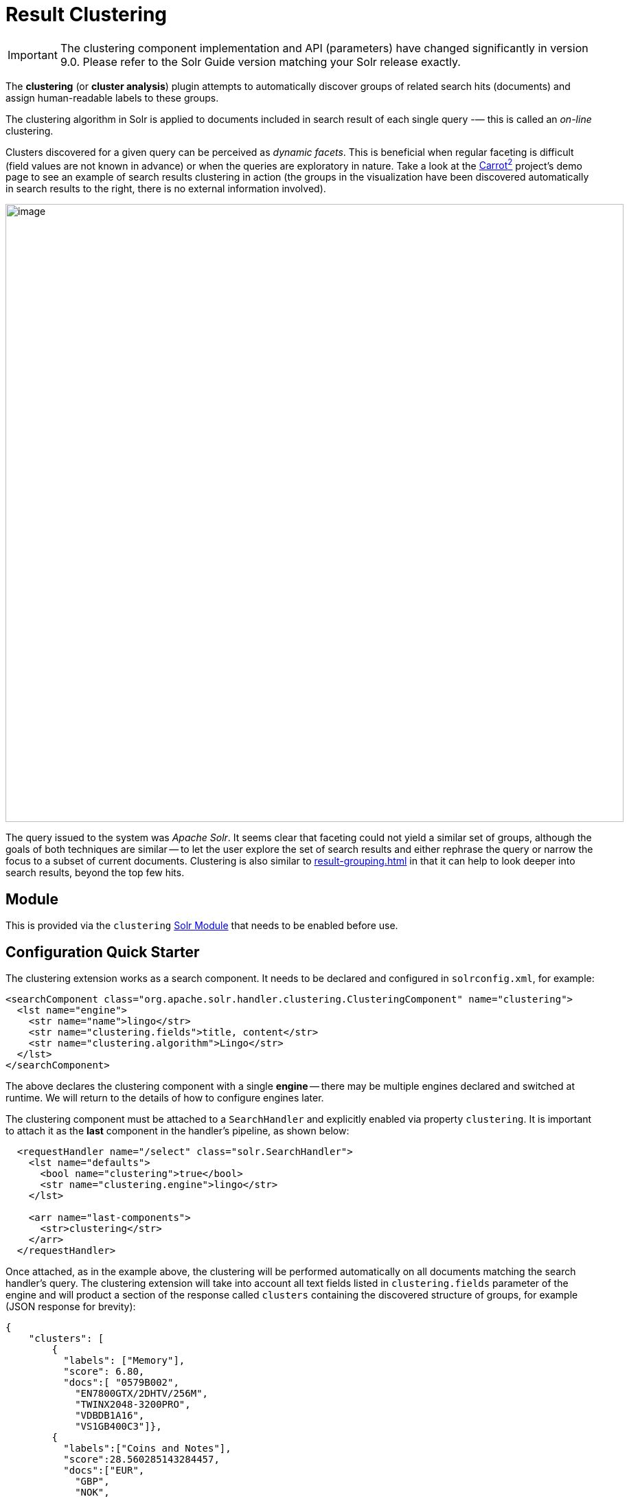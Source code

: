 = Result Clustering
// Licensed to the Apache Software Foundation (ASF) under one
// or more contributor license agreements.  See the NOTICE file
// distributed with this work for additional information
// regarding copyright ownership.  The ASF licenses this file
// to you under the Apache License, Version 2.0 (the
// "License"); you may not use this file except in compliance
// with the License.  You may obtain a copy of the License at
//
//   http://www.apache.org/licenses/LICENSE-2.0
//
// Unless required by applicable law or agreed to in writing,
// software distributed under the License is distributed on an
// "AS IS" BASIS, WITHOUT WARRANTIES OR CONDITIONS OF ANY
// KIND, either express or implied.  See the License for the
// specific language governing permissions and limitations
// under the License.

[IMPORTANT]
====
The clustering component implementation and API (parameters) have changed significantly in version 9.0.
Please refer to the Solr Guide version matching your Solr release exactly.
====

The *clustering* (or *cluster analysis*) plugin attempts to automatically discover groups of related search hits (documents) and assign human-readable labels to these groups.

The clustering algorithm in Solr is applied to documents included in search result of each single query -— this is called an _on-line_ clustering.

Clusters discovered for a given query can be perceived as _dynamic facets_.
This is beneficial when regular faceting is difficult (field values are not known in advance) or when the queries are exploratory in nature.
Take a look at the https://search.carrot2.org/#/search/web/apache%20solr/treemap[Carrot^2^] project's demo page to see an example of search results clustering in action (the groups in the visualization have been discovered automatically in search results to the right, there is no external information involved).

image::result-clustering/carrot2.png[image,width=900]

The query issued to the system was _Apache Solr_.
It seems clear that faceting could not yield a similar set of groups, although the goals of both techniques are similar -- to let the user explore the set of search results and either rephrase the query or narrow the focus to a subset of current documents.
Clustering is also similar to xref:result-grouping.adoc[] in that it can help to look deeper into search results, beyond the top few hits.

== Module

This is provided via the `clustering` xref:configuration-guide:solr-modules.adoc[Solr Module] that needs to be enabled before use.

== Configuration Quick Starter

The clustering extension works as a search component.
It needs to be declared and configured in `solrconfig.xml`, for example:

[source,xml]
----
<searchComponent class="org.apache.solr.handler.clustering.ClusteringComponent" name="clustering">
  <lst name="engine">
    <str name="name">lingo</str>
    <str name="clustering.fields">title, content</str>
    <str name="clustering.algorithm">Lingo</str>
  </lst>
</searchComponent>
----

The above declares the clustering component with a single *engine* -- there may be multiple engines declared and switched at runtime.
We will return to the details of how to configure engines later.

The clustering component must be attached to a `SearchHandler` and explicitly enabled via property `clustering`.
It is important to attach it as the *last* component in the handler's pipeline, as shown below:

[source,xml]
----
  <requestHandler name="/select" class="solr.SearchHandler">
    <lst name="defaults">
      <bool name="clustering">true</bool>
      <str name="clustering.engine">lingo</str>
    </lst>

    <arr name="last-components">
      <str>clustering</str>
    </arr>
  </requestHandler>
----

Once attached, as in the example above, the clustering will be performed automatically
on all documents matching the search handler's query.
The clustering extension will take into
account all text fields listed in `clustering.fields` parameter of the engine and will
product a section of the response called `clusters` containing the discovered structure of
groups, for example (JSON response for brevity):

[source,json]
----
{
    "clusters": [
        {
          "labels": ["Memory"],
          "score": 6.80,
          "docs":[ "0579B002",
            "EN7800GTX/2DHTV/256M",
            "TWINX2048-3200PRO",
            "VDBDB1A16",
            "VS1GB400C3"]},
        {
          "labels":["Coins and Notes"],
          "score":28.560285143284457,
          "docs":["EUR",
            "GBP",
            "NOK",
            "USD"]},
        {
          "labels":["TFT LCD"],
          "score":15.355729924203429,
          "docs":["3007WFP",
            "9885A004",
            "MA147LL/A",
            "VA902B"]}
    ]
}
----

The `labels` element of each cluster is a dynamically discovered phrase that describes and applies to all document identifiers under `docs` element.

== Solr Distribution Example

The "techproducts" example included with Solr is pre-configured with all the necessary components for result clustering -- but they are disabled by default.

To enable the clustering component extension and the dedicated search handler configured to use it, specify a JVM System Property when running the example:

[source,bash]
----
bin/solr start -e techproducts -Dsolr.clustering.enabled=true
----

You can now try out the clustering handler by opening the following URL in a browser:

`\http://localhost:8983/solr/techproducts/clustering?q=\*:*&rows=100&wt=xml`

The output XML should include search hits and an array of automatically discovered clusters at the end, resembling the output shown here:

[source,xml]
----
<response>
  <lst name="responseHeader">
    <int name="status">0</int>
    <int name="QTime">299</int>
  </lst>
  <result name="response" numFound="32" start="0" maxScore="1.0">
    <doc>
      <str name="id">GB18030TEST</str>
      <str name="name">Test with some GB18030 encoded characters</str>
      <arr name="features">
        <str>No accents here</str>
        <str>这是一个功能</str>
        <str>This is a feature (translated)</str>
        <str>这份文件是很有光泽</str>
        <str>This document is very shiny (translated)</str>
      </arr>
      <float name="price">0.0</float>
      <str name="price_c">0,USD</str>
      <bool name="inStock">true</bool>
      <long name="_version_">1448955395025403904</long>
      <float name="score">1.0</float>
    </doc>

    <!-- more search hits, omitted -->
  </result>

  <arr name="clusters">
    <lst>
      <arr name="labels">
        <str>DDR</str>
      </arr>
      <double name="score">3.9599865057283354</double>
      <arr name="docs">
        <str>TWINX2048-3200PRO</str>
        <str>VS1GB400C3</str>
        <str>VDBDB1A16</str>
      </arr>
    </lst>
    <lst>
      <arr name="labels">
        <str>iPod</str>
      </arr>
      <double name="score">11.959228467119022</double>
      <arr name="docs">
        <str>F8V7067-APL-KIT</str>
        <str>IW-02</str>
        <str>MA147LL/A</str>
      </arr>
    </lst>

    <!-- More clusters here, omitted. -->

    <lst>
      <arr name="labels">
        <str>Other Topics</str>
      </arr>
      <double name="score">0.0</double>
      <bool name="other-topics">true</bool>
      <arr name="docs">
        <str>adata</str>
        <str>apple</str>
        <str>asus</str>
        <str>ati</str>
        <!-- other unassigned document IDs here -->
      </arr>
    </lst>
  </arr>
</response>
----

A few clusters discovered for this query (`\*:*`), separate all search hits into various categories: DDR, iPod, Hard Drive, etc.
Each cluster has a label and score that indicates the "goodness" of the cluster.
The score is algorithm-specific and is meaningful only in relation to the scores of other clusters in the same set.
In other words, if cluster _A_ has a higher score than cluster _B_, cluster _A_ should be of better quality (have a better label and/or more coherent document set).
Each cluster has an array of identifiers of documents belonging to it.
These identifiers correspond to the `uniqueKey` field declared in the schema.

Sometimes cluster labels may not make much sense (this depends on many factors -- text in clustered fields, number of documents, algorithm paramerters).
Also, some documents may be left out and not be clustered at all; these will be assigned to the synthetic _Other Topics_ group, marked with the `other-topics` property set to `true` (see the XML dump above for an example).
The score of the other topics group is zero.

== Configuration

=== Component Configuration

The following properties control `ClusteringComponent` state.

`clustering`::
+
[%autowidth,frame=none]
|===
|Optional |Default: `false`
|===
+
The component is by default disabled, even if properly declared and attached to a search handler.
The `clustering` property must be set to `true` to enable it.
This can be done by setting up default parameters in the search handler as described in the next section.

`clustering.engine`::
+
[%autowidth,frame=none]
|===
|Optional |Default: _see description_
|===
+
Declares which engine to use.
If not present, the first declared active engine is used.

=== Clustering Engines

The declaration of clustering component in `solrconfig.xml` must include one or more predefined configurations called _engines_.
For example, consider the configuration below:

[source,xml]
----
<searchComponent class="org.apache.solr.handler.clustering.ClusteringComponent" name="clustering">
  <lst name="engine">
      <str name="name">lingo</str>
      <str name="clustering.algorithm">Lingo</str>
      <str name="clustering.fields">title, content</str>
  </lst>

  <lst name="engine">
      <str name="name">stc</str>
      <str name="clustering.algorithm">STC</str>
      <str name="clustering.fields">title</str>
  </lst>
</searchComponent>
----

This declares two separate engines (`lingo` and `stc`): these configurations have a different clustering algorithm, and a different set of clustered document fields.
The active engine can be selected by passing `clustering.engine=_name_` parameter at runtime (via URL) or as the default within the search handler's configuration, as shown below:

[source,xml]
----
<requestHandler name="/clustering" class="solr.SearchHandler">
  <lst name="defaults">
    <!-- Clustering component enabled. -->
    <bool name="clustering">true</bool>
    <str name="clustering.engine">stc</str>

    <!-- Cluster the top 100 search results - bump up the 'rows' parameter. -->
    <str name="rows">100</str>
  </lst>

  <!-- Append clustering at the end of the list of search components. -->
  <arr name="last-components">
    <str>clustering</str>
  </arr>
</requestHandler>
----

=== Clustering Engine Configuration Parameters

Each declared engine can be configured using a number of parameters described below.

`clustering.fields`::
+
[%autowidth,frame=none]
|===
s|Required |Default: none
|===
+
A comma (or space) separated list of text fields which should contain the text content for clustering.
At least one field must be provided.
The fields are separate from search handler's `fl` parameter so that clustered fields don't have to be included in the response.

`clustering.algorithm`::
+
[%autowidth,frame=none]
|===
s|Required |Default: none
|===
+
The clustering algorithm is the actual logic (implementation) that discovers relationships among the documents and forms human-readable cluster labels.
This parameter sets the name of the clustering algorithm this engine is going to use.
Algorithms are supplied to Solr via Carrot^2^-defined service extension.
By default, the following open-source algorithms should be available: `Lingo`, `STC`, `Bisecting K-Means`.
A commercial clustering algorithm `Lingo3G` plugs into the same extension point and can be used, if it is available on classpath.

.How to choose the Clustering Algorithm?
****
The question of which algorithm to choose depends on the amount of traffic, the expected result, and the input data (each algorithm will cluster the input slightly differently).
There is no one answer which algorithm is "the best": Lingo3G provides hierarchical clusters, Lingo and STC provide flat clusters.
STC is faster than Lingo, but arguably produces less intuitive clusters, Lingo3G is the fastest algorithm but is not free or open source...
Experiment and pick one that suits your needs.

For a comparison of characteristics of these algorithms see the following links:

* https://carrot2.github.io/release/4.0.4/doc/algorithms/
* https://carrotsearch.com/lingo3g-comparison.html

The clustering component lists all available algorithms, languages and algorithm-language compatibility at startup.
You can peek at startup logs to see what's available in your Solr installation.
****

`clustering.maxLabels`::
+
[%autowidth,frame=none]
|===
|Optional |Default: none
|===
+
Maximum number of returned cluster labels (if the algorithm returns more labels, the list will be truncated).
By default all labels are returned.

`clustering.includeSubclusters`::
+
[%autowidth,frame=none]
|===
|Optional |Default: none
|===
+
If `true`, sub-clusters are included in the response for algorithms that support hierarchical clustering.
`false` causes only top-level clusters to be returned.

`clustering.includeOtherTopics`::
+
[%autowidth,frame=none]
|===
|Optional |Default: `true`
|===
+
If `true`, a synthetic cluster called _Other Topics_, consisting of all documents not assigned to any other cluster is formed and returned.
If there is no need for this synthetic cluster, it can be set to `false`.

`clustering.resources`::
+
[%autowidth,frame=none]
|===
|Optional |Default: none
|===
+
Location of algorithm-specific resources and configuration files (stop words, other lexical resources, default settings).
This property is `null` by default and all resources are read from their respective algorithm default resource pool (JARs).
If this property is not empty, it resolves relative to Solr core's configuration directory.
This parameter can be applied during Solr startup _only_, it can't be overridden per-request.

There are more properties applying to engine configuration.
We describe these in functional sections that follow.

=== Full Field and Query-Context (Snippet) Clustering

The clustering algorithm can consume full content of fields or just the left and right context around query-matching regions (so-called _snippets_).
Contrary to the intuition, using query contexts can increase the quality of clustering even if it feeds less data to the algorithm.
This is typically caused by the fact that snippets are more focused around the phrases and terms surrounding the query and the algorithm has a better signal-to-noise ratio of data to work with.

We recommend using query contexts when fields contain a lot of content (this would affect clustering performance).

The following three properties control whether the context or full content are processed and how snippets are formed for clustering.

`clustering.preferQueryContext`::
+
[%autowidth,frame=none]
|===
|Optional |Default: none
|===
+
If `true`, the engine will try to extract context around the query matching regions and use these contexts as input for the clustering algorithm.

`clustering.contextSize`::
+
[%autowidth,frame=none]
|===
|Optional |Default: none
|===
+
The maximum size, in characters, of each snippet created by the context retrieval algorithm (internal highlighter).

`clustering.contextCount`::
+
[%autowidth,frame=none]
|===
|Optional |Default: none
|===
+
The maximum number of different, non-contiguous snippets from a single field.

=== Default Clustering Language

The default implementations of clustering algorithms in Carrot^2^ (shipped with Solr) have built-in support (stemming, stop words) for preprocessing a number of languages.
It is important to provide the clustering algorithm with a hint of what language should be used for clustering.
This can be done in two ways -- by passing the name of the default language or by providing the language as a field with each document.
The following two engine configuration parameters control this:

`clustering.language`::
+
[%autowidth,frame=none]
|===
|Optional |Default: `English`
|===
+
Name of the default language to use for clustering.
The provided language must be available and the clustering algorithm must support it.

`clustering.languageField`::
+
[%autowidth,frame=none]
|===
|Optional |Default: none
|===
+
Name of the document field that stores the document's language.
If the field does not exist for a document or the value is blank, the default language is used.

The list of supported languages can change dynamically (languages are loaded via external service provider extension) and may depend on the selected algorithm (algorithms can support a subset of languages for which resources are available).
The clustering component will log all supported algorithm-language pairs at Solr startup, so you can inspect what's supported on your particular Solr instance.
For example:

[source,text]
----
2020-10-29 [...] Clustering algorithm Lingo3G loaded with support for the following languages: Dutch, English
2020-10-29 [...] Clustering algorithm Lingo loaded with support for the following languages: Danish, Dutch, English, Finnish, French, German, Hungarian, Italian, Norwegian, Portuguese, Romanian, Russian, Spanish, Swedish, Turkish
2020-10-29 [...] Clustering algorithm Bisecting K-Means loaded with support for the following languages: Danish, Dutch, English, Finnish, French, German, Hungarian, Italian, Norwegian, Portuguese, Romanian, Russian, Spanish, Swedish, Turkish
----

=== Handling Multilingual Content

It is often the case that the index (and query result) contains documents in _multiple_ languages.
Clustering such search results is problematic.
Ideally, the engine should translate (or understand) the content of documents and then group relevant information together, regardless of the language it is written in.

In reality, clustering algorithms are typically much simpler -- they infer similarity between documents from statistical properties of terms and phrases that occur in those documents.
So texts written in different languages will not cluster too well.

To deal witht his situation the default clustering component implementation in Solr will try to first group all documents by their language and then apply clustering to each sub-group in that language.
It is recommended to store the language of each document as its separate field and point at it using the `clustering.languageField` configuration property described above.

== Tweaking Algorithm Settings

The clustering algorithms that come with Solr use their default parameter values and language resources.
We highly recommend tuning both for production uses.
Improving the default language resources to include words and phrases common to a particular document domain will improve clustering quality significantly.

Carrot^2^ algorithms have an extensive set of parameters and language resource tuning options.
Please refer to https://carrot2.github.io/release/latest/[up-to-date project documentation].
In particular, the language resources section and each algorithm's attributes section.


=== Changing Clustering Algorithm Parameters

Clustering algorithm settings can be changed via Solr parameters either
permanently (in the Engine's declaration) or per-request (via Solr URL parameters).

For example, let's assume the following engine configuration:

[source,xml]
----
<lst name="engine">
  <str name="name">lingo</str>
  <str name="clustering.algorithm">Lingo</str>
  <str name="clustering.fields">name, features</str>
  <str name="clustering.language">English</str>
</lst>
----

First, locate the configuration parameters for the Lingo algorithm
at https://carrot2.github.io/release/latest/[Carrot^2^ documentation site]:

image::result-clustering/carrot2-docs-attrs1.png[image,scaledwidth=75%]

Then locate the particular setting you'd like to change and note the
REST API path to that setting (in this case the parameter is
`minClusterSize` and its path is `preprocessing.documentAssigner.minClusterSize`):

image::result-clustering/carrot2-docs-attrs2.png[image,scaledwidth=75%]

Now add the full path-value pair to the engine's configuration:

[source,xml]
----
<lst name="engine">
  <str name="name">lingo</str>
  <str name="clustering.algorithm">Lingo</str>
  <str name="clustering.fields">name, features</str>
  <str name="clustering.language">English</str>

  <int name="preprocessing.documentAssigner.minClusterSize">3</int>
</lst>
----

The following rules apply.

* The type of the parameter must be consistent with the type listed in Carrot^2^ specification.

* If the parameter is added to the engine's configuration in `solrconfig.xml`, the core must be reloaded for the changes to be picked up.
Alternatively, pass the parameter via the request URL to change things dynamically on a per-request basis.
For example, if you have the "techproducts" example running, this will cut the clusters to only those containing at least three documents:
 `http://localhost:8983/solr/techproducts/clustering?q=\*:*&rows=100&wt=json&preprocessing.documentAssigner.minClusterSize=3`

* For complex types, the parameter key with the name of the instantiated type must precede any of its own parameters.

=== Custom Language Resources

Clustering algorithms rely on language and domain-specific language resources to
improve the quality of clusters (by discarding domain-specific noise and boilerplate language).

By default, language resources are read from the engine-declared algorithm default JAR.
You can pass a custom location for these resources by specifying the `clustering.resources` parameter.
The value of this parameter resolves to a location relative to Solr core's configuration directory.
For example, the following definition:

[source,xml]
----
<lst name="engine">
  <str name="name">lingo</str>
  <str name="clustering.algorithm">Lingo</str>
  <str name="clustering.fields">name, features</str>
  <str name="clustering.language">English</str>

  <str name="clustering.resources">lingo-resources</str>
</lst>
----

would result in the following log entry and expected resource location:

[source,text]
----
Clustering algorithm resources first looked up relative to: [.../example/techproducts/solr/techproducts/conf/lingo-resources]
----

The best way to start tuning algorithm resources is to copy all the defaults from its
corresponding Carrot^2^ JAR file (or Carrot^2^ distribution).

== Performance Considerations

Clustering of search results comes with some performance considerations:

* The cost of fetching a larger-than-usual number of search results (50, 100 or more documents),
* Additional computational cost of the clustering itself.
* In distributed mode the content of document fields for clustering is collected from shards and adds some additional network overhead.

For simple queries, the clustering time will usually dominate everything else.
If document fields are very long, the retrieval of stored content can become a bottleneck.

The performance impact of clustering can be lowered in several ways.

* Cluster less data: use query context (snippets) instead of full field content (`clustering.preferQueryContext=true`).
* Perform clustering on just a subset of document fields or curate fields for clustering (add abstracts at indexing-time) to make the input smaller.
* Tune the performance attributes related directly to a specific algorithm.
* Try a different, faster algorithm (STC instead of Lingo, Lingo3G instead of STC).


== Additional Resources

The following resources provide additional information about the clustering component in Solr and its potential applications.

* Clustering and Visualization of Solr search results (Berlin BuzzWords conference, *2011*): http://2011.berlinbuzzwords.de/sites/2011.berlinbuzzwords.de/files/solr-clustering-visualization.pdf
